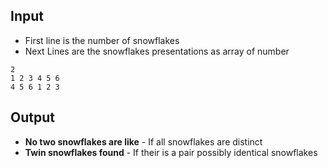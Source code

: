 #+title Snwoflakes

** Input
- First line is the number of snowflakes
- Next Lines are the snowflakes presentations as array of number

#+Name: Inputs
#+BEGIN_SRC
2
1 2 3 4 5 6
4 5 6 1 2 3
#+END_SRC

** Output
- *No two snowflakes are like* - If all snowflakes are distinct
- *Twin snowflakes found* - If their is a pair possibly identical snowflakes
